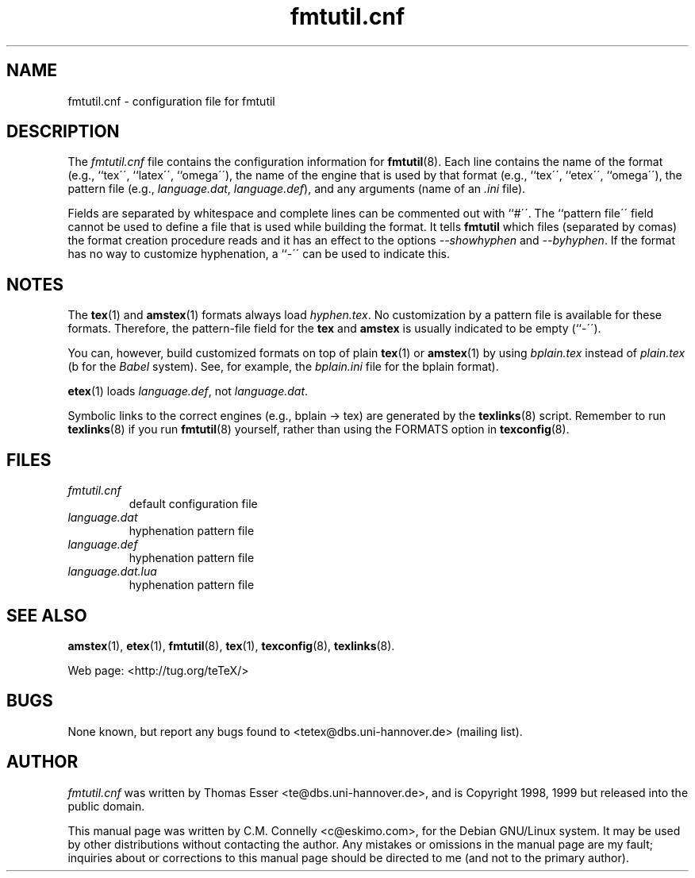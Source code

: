 .TH "fmtutil\&.cnf" "5" "October 2000" "teTeX" "teTeX" 
.PP 
.SH "NAME" 
fmtutil\&.cnf \- configuration file for fmtutil
.PP 
.SH "DESCRIPTION" 
.PP 
The \fIfmtutil\&.cnf\fP file contains the configuration information
for \fBfmtutil\fP(8)\&.  Each line contains the name of the format
(e\&.g\&., ``tex\'\', ``latex\'\', ``omega\'\'), the name of the engine that
is used by that format (e\&.g\&., ``tex\'\', ``etex\'\', ``omega\'\'), the pattern
file (e\&.g\&., \fIlanguage\&.dat\fP, \fIlanguage\&.def\fP), and any
arguments (name of an \fI\&.ini\fP file)\&.  
.PP 
Fields are separated by whitespace\& and complete lines can be commented
out with ``#\'\'\&.  The ``pattern file\'\' field cannot be used to
define a file that is used while building the format\&.
It tells \fBfmtutil\fP which files (separated by comas) the
format creation procedure reads\& and it has an effect to the options
\fI--showhyphen\fP and \fI--byhyphen\fP\&.
If the format has no way to
customize hyphenation, a ``-\'\' can be used to indicate this\&.
.PP 
.SH "NOTES" 
.PP 
The \fBtex\fP(1) and \fBamstex\fP(1) formats always load
\fIhyphen\&.tex\fP\&.  No customization by a pattern file is available
for these formats\&. Therefore, the pattern-file field for the
\fBtex\fP and \fBamstex\fP is usually indicated to be empty (``-\'\')\&.
.PP 
You can, however, build customized formats on top of plain
\fBtex\fP(1) or \fBamstex\fP(1) by using \fIbplain\&.tex\fP instead of
\fIplain\&.tex\fP (b for the \fIBabel\fP system). See, for example,
the \fIbplain\&.ini\fP file for the bplain format)\&.
.PP 
\fBetex\fP(1) loads \fIlanguage\&.def\fP, not
\fIlanguage\&.dat\fP\&.
.PP 
Symbolic links to the correct engines (e\&.g\&., bplain -> tex)
are generated by the \fBtexlinks\fP(8) script\&.   Remember to run
\fBtexlinks\fP(8) if you run \fBfmtutil\fP(8) yourself, rather
than using the FORMATS option in \fBtexconfig\fP(8)\&.
.PP 
.SH "FILES" 
.PP 
.IP "\fIfmtutil\&.cnf\fP" 
default configuration file
.IP "\fIlanguage\&.dat\fP" 
hyphenation pattern file
.IP "\fIlanguage\&.def\fP" 
hyphenation pattern file
.IP "\fIlanguage\&.dat.lua\fP" 
hyphenation pattern file
.PP 
.SH "SEE ALSO" 
.PP 
\fBamstex\fP(1), \fBetex\fP(1), \fBfmtutil\fP(8),
\fBtex\fP(1), \fBtexconfig\fP(8), \fBtexlinks\fP(8)\&.
.PP 
Web page: <http://tug\&.org/teTeX/>
.PP 
.SH "BUGS" 
.PP 
None known, but report any bugs found to <tetex@dbs\&.uni-hannover\&.de> (mailing list)\&.
.PP 
.SH "AUTHOR" 
.PP 
\fIfmtutil\&.cnf\fP was written by Thomas Esser 
<te@dbs\&.uni-hannover\&.de>, and is Copyright 1998,
1999 but released into the public domain\&.
.PP 
This manual page was written by C\&.M\&. Connelly
<c@eskimo\&.com>, for
the Debian GNU/Linux system\&.  It may be used by other distributions
without contacting the author\&.  Any mistakes or omissions in the
manual page are my fault; inquiries about or corrections to this
manual page should be directed to me (and not to the primary author)\&.
